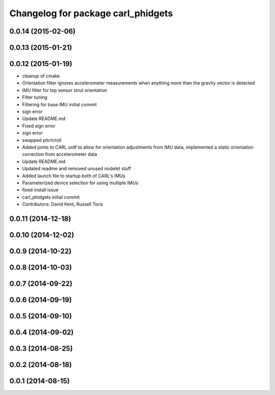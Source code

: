 ^^^^^^^^^^^^^^^^^^^^^^^^^^^^^^^^^^^
Changelog for package carl_phidgets
^^^^^^^^^^^^^^^^^^^^^^^^^^^^^^^^^^^

0.0.14 (2015-02-06)
-------------------

0.0.13 (2015-01-21)
-------------------

0.0.12 (2015-01-19)
-------------------
* cleanup of cmake
* Orientation filter ignores accelerometer measurements when anything more than the gravity vector is detected
* IMU filter for top sensor strut orientation
* Filter tuning
* Filtering for base IMU initial commit
* sign error
* Update README.md
* Fixed sign error
* sign error
* swapped pitch/roll
* Added joints to CARL urdf to allow for orientation adjustments from IMU data, implemented a static orientation correction from accelerometer data
* Update README.md
* Updated readme and removed unused nodelet stuff
* Added launch file to startup both of CARL's IMUs
* Parameterized device selection for using multiple IMUs
* fixed install issue
* carl_phidgets initial commit
* Contributors: David Kent, Russell Toris

0.0.11 (2014-12-18)
-------------------

0.0.10 (2014-12-02)
-------------------

0.0.9 (2014-10-22)
------------------

0.0.8 (2014-10-03)
------------------

0.0.7 (2014-09-22)
------------------

0.0.6 (2014-09-19)
------------------

0.0.5 (2014-09-10)
------------------

0.0.4 (2014-09-02)
------------------

0.0.3 (2014-08-25)
------------------

0.0.2 (2014-08-18)
------------------

0.0.1 (2014-08-15)
------------------
